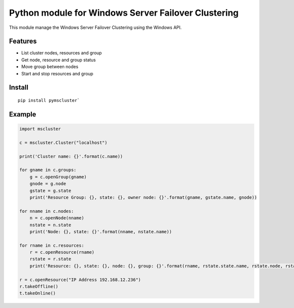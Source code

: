 Python module for Windows Server Failover Clustering
=====

This module manage the Windows Server Failover Clustering using the Windows API.

Features
--------
* List cluster nodes, resources and group
* Get node, resource and group status
* Move group between nodes
* Start and stop resources and group

Install
--------
::

    pip install pymscluster`

Example
--------
.. code-block:: python

    import mscluster
    
    c = mscluster.Cluster("localhost")

    print('Cluster name: {}'.format(c.name))
    
    for gname in c.groups:
        g = c.openGroup(gname)
        gnode = g.node
        gstate = g.state
        print('Resource Group: {}, state: {}, owner node: {}'.format(gname, gstate.name, gnode))

    for nname in c.nodes:
        n = c.openNode(nname)
        nstate = n.state
        print('Node: {}, state: {}'.format(nname, nstate.name))

    for rname in c.resources:
        r = c.openResource(rname)
        rstate = r.state
        print('Resource: {}, state: {}, node: {}, group: {}'.format(rname, rstate.state.name, rstate.node, rstate.group))

    r = c.openResource("IP Address 192.168.12.236")
    r.takeOffline()
    t.takeOnline()
